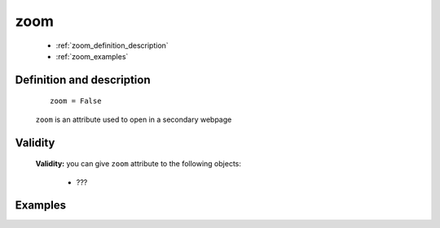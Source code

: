 .. _genro_zoom:

====
zoom
====

	* :ref:`zoom_definition_description`
	* :ref:`zoom_examples`

.. _zoom_definition_description:

Definition and description
==========================

	::
	
		zoom = False

	``zoom`` is an attribute used to open in a secondary webpage

.. _zoom_validity:

Validity
========

	**Validity:** you can give ``zoom`` attribute to the following objects:

		- ???
		
.. _zoom_examples:

Examples
========

	